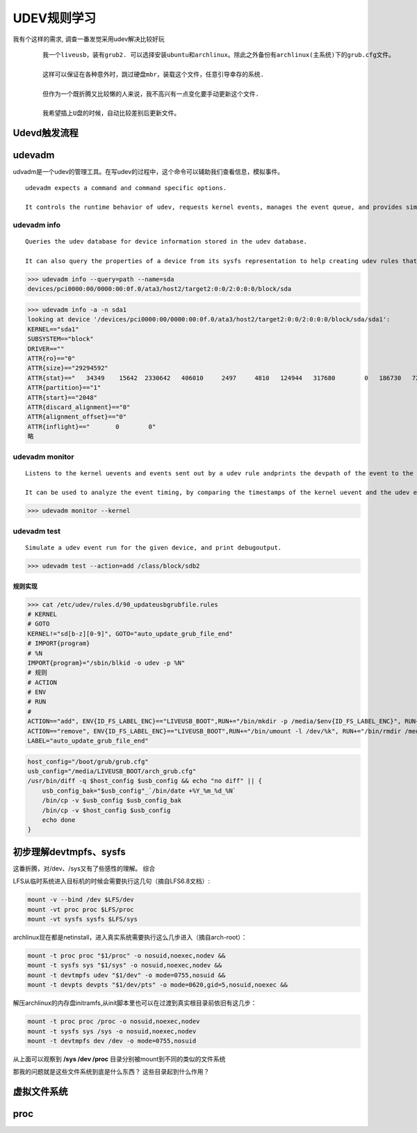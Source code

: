 =================================
UDEV规则学习 
=================================


我有个这样的需求, 调查一番发觉采用udev解决比较好玩

 ::
    
    我一个liveusb，装有grub2. 可以选择安装ubuntu和archlinux。除此之外备份有archlinux(主系统)下的grub.cfg文件。
    
    这样可以保证在各种意外时，跳过硬盘mbr，装载这个文件，任意引导幸存的系统.

    但作为一个既折腾又比较懒的人来说，我不高兴有一点变化要手动更新这个文件.

    我希望插上U盘的时候，自动比较差别后更新文件。



Udevd触发流程
==================

.. image:: ./pics/udev.png



udevadm
==================

udvadm是一个udev的管理工具。在写udev的过程中，这个命令可以辅助我们查看信息，模拟事件。 ::

    udevadm expects a command and command specific options. 
    
    It controls the runtime behavior of udev, requests kernel events, manages the event queue, and provides simple debugging mechanisms.


udevadm info
^^^^^^^^^^^^^^^^^^^^^^

::

       Queries the udev database for device information stored in the udev database. 
       
       It can also query the properties of a device from its sysfs representation to help creating udev rules that match this device.


>>> udevadm info --query=path --name=sda 
devices/pci0000:00/0000:00:0f.0/ata3/host2/target2:0:0/2:0:0:0/block/sda

>>> udevadm info -a -n sda1   
looking at device '/devices/pci0000:00/0000:00:0f.0/ata3/host2/target2:0:0/2:0:0:0/block/sda/sda1':
KERNEL=="sda1"
SUBSYSTEM=="block"
DRIVER==""
ATTR{ro}=="0"
ATTR{size}=="29294592"
ATTR{stat}=="   34349    15642  2330642   406010     2497     4810   124944   317680        0   186730   723653"
ATTR{partition}=="1"
ATTR{start}=="2048"
ATTR{discard_alignment}=="0"
ATTR{alignment_offset}=="0"
ATTR{inflight}=="       0        0"
略

udevadm monitor
^^^^^^^^^^^^^^^^^^^^^^^^^^^

::

       Listens to the kernel uevents and events sent out by a udev rule andprints the devpath of the event to the console.
       
       It can be used to analyze the event timing, by comparing the timestamps of the kernel uevent and the udev event.

>>> udevadm monitor --kernel

udevadm test
^^^^^^^^^^^^^^^^^^^^^^^^^^^^^^^^

::

       Simulate a udev event run for the given device, and print debugoutput.


>>> udevadm test --action=add /class/block/sdb2 




规则实现
-------------


>>> cat /etc/udev/rules.d/90_updateusbgrubfile.rules
# KERNEL
# GOTO
KERNEL!="sd[b-z][0-9]", GOTO="auto_update_grub_file_end"
# IMPORT{program}
# %N
IMPORT{program}="/sbin/blkid -o udev -p %N"
# 规则
# ACTION
# ENV
# RUN
# 
ACTION=="add", ENV{ID_FS_LABEL_ENC}=="LIVEUSB_BOOT",RUN+="/bin/mkdir -p /media/$env{ID_FS_LABEL_ENC}", RUN+="/bin/mount /dev/%k /media/$env{ID_FS_LABEL_ENC}",RUN+="/media/update_usb_grubconfig.sh"
ACTION=="remove", ENV{ID_FS_LABEL_ENC}=="LIVEUSB_BOOT",RUN+="/bin/umount -l /dev/%k", RUN+="/bin/rmdir /media/$env{ID_FS_LABEL_ENC}"
LABEL="auto_update_grub_file_end"


.. code-block:: bash

    host_config="/boot/grub/grub.cfg"
    usb_config="/media/LIVEUSB_BOOT/arch_grub.cfg"
    /usr/bin/diff -q $host_config $usb_config && echo "no diff" || {
        usb_config_bak="$usb_config"_`/bin/date +%Y_%m_%d_%N`
        /bin/cp -v $usb_config $usb_config_bak
        /bin/cp -v $host_config $usb_config
        echo done
    }


初步理解devtmpfs、sysfs
=========================

这番折腾，对/dev、/sys又有了些感性的理解。 综合


LFS从临时系统进入目标机的时候会需要执行这几句（摘自LFS6.8文档）:

.. code-block:: bash

    mount -v --bind /dev $LFS/dev
    mount -vt proc proc $LFS/proc
    mount -vt sysfs sysfs $LFS/sys


archlinux现在都是netinstall，进入真实系统需要执行这么几步进入（摘自arch-root）：


.. code-block:: bash

    mount -t proc proc "$1/proc" -o nosuid,noexec,nodev &&
    mount -t sysfs sys "$1/sys" -o nosuid,noexec,nodev &&
    mount -t devtmpfs udev "$1/dev" -o mode=0755,nosuid &&
    mount -t devpts devpts "$1/dev/pts" -o mode=0620,gid=5,nosuid,noexec &&


解压archlinux的内存盘initramfs,从init脚本里也可以在过渡到真实根目录前依旧有这几步：

.. code-block:: bash

    mount -t proc proc /proc -o nosuid,noexec,nodev
    mount -t sysfs sys /sys -o nosuid,noexec,nodev
    mount -t devtmpfs dev /dev -o mode=0755,nosuid


从上面可以观察到 **/sys /dev /proc** 目录分别被mount到不同的类似的文件系统

那我的问题就是这些文件系统到底是什么东西？ 这些目录起到什么作用？


虚拟文件系统
==============


proc
========
